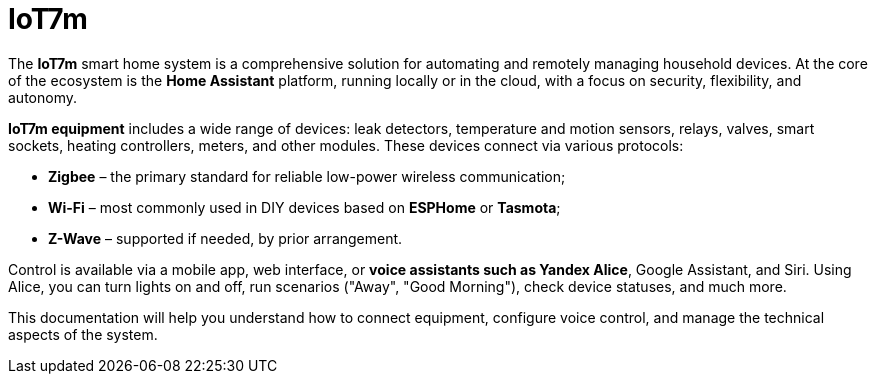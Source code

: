 = IoT7m
:description: IoT7m smart home system with Home Assistant: automation, remote control, Zigbee, Wi-Fi, Z-Wave, and voice assistants with focus on security.
:keywords: smart home, IoT7m, Home Assistant, automation, remote control, security, Zigbee, Z-Wave, Wi-Fi, ESPHome, Tasmota, leak detector, temperature sensor, motion sensor, relay, valve, smart socket, heating controller, meter, voice control, Yandex Alice, Google Assistant, Siri, scenarios
:navtitle:  Overview

The *IoT7m* smart home system is a comprehensive solution for automating and remotely managing household devices. At the core of the ecosystem is the *Home Assistant* platform, running locally or in the cloud, with a focus on security, flexibility, and autonomy.

*IoT7m equipment* includes a wide range of devices: leak detectors, temperature and motion sensors, relays, valves, smart sockets, heating controllers, meters, and other modules. These devices connect via various protocols:

- *Zigbee* – the primary standard for reliable low-power wireless communication;
- *Wi-Fi* – most commonly used in DIY devices based on *ESPHome* or *Tasmota*;
- *Z-Wave* – supported if needed, by prior arrangement.

Control is available via a mobile app, web interface, or *voice assistants such as Yandex Alice*, Google Assistant, and Siri. Using Alice, you can turn lights on and off, run scenarios ("Away", "Good Morning"), check device statuses, and much more.

This documentation will help you understand how to connect equipment, configure voice control, and manage the technical aspects of the system.
